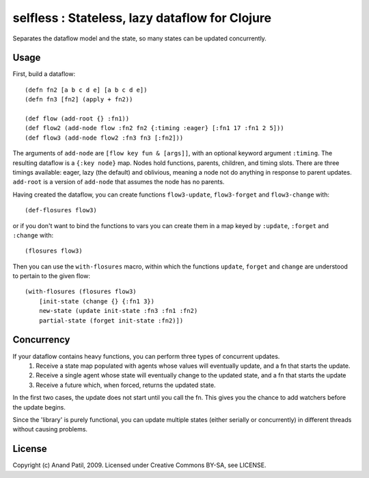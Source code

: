 selfless : Stateless, lazy dataflow for Clojure
===============================================

Separates the dataflow model and the state, so many states can be updated concurrently.

Usage
-----

First, build a dataflow::

    (defn fn2 [a b c d e] [a b c d e])     
    (defn fn3 [fn2] (apply + fn2))
 
    (def flow (add-root {} :fn1))
    (def flow2 (add-node flow :fn2 fn2 {:timing :eager} [:fn1 17 :fn1 2 5]))
    (def flow3 (add-node flow2 :fn3 fn3 [:fn2]))

The arguments of ``add-node`` are ``[flow key fun & [args]]``, with an optional keyword argument ``:timing``. The resulting dataflow is a ``{:key node}`` map. Nodes hold functions, parents, children, and timing slots. There are three timings available: eager, lazy (the default) and oblivious, meaning a node not do anything in response to parent updates. ``add-root`` is a version of ``add-node`` that assumes the node has no parents.

Having created the dataflow, you can create functions ``flow3-update``, ``flow3-forget`` and ``flow3-change`` with::
    
    (def-flosures flow3)
    
or if you don't want to bind the functions to vars you can create them in a map keyed by ``:update``, ``:forget`` and ``:change`` with::

    (flosures flow3)
    
Then you can use the ``with-flosures`` macro, within which the functions ``update``, ``forget`` and ``change`` are understood to pertain to the given flow::

    (with-flosures (flosures flow3)
        [init-state (change {} {:fn1 3})
        new-state (update init-state :fn3 :fn1 :fn2)
        partial-state (forget init-state :fn2)])

Concurrency
-----------
    
If your dataflow contains heavy functions, you can perform three types of concurrent updates.
  1. Receive a state map populated with agents whose values will eventually update, and a fn that starts the update.
  2. Receive a single agent whose state will eventually change to the updated state, and a fn that starts the update
  3. Receive a future which, when forced, returns the updated state.
  
In the first two cases, the update does not start until you call the fn. This gives you the chance to add watchers before the update begins.
    
Since the 'library' is purely functional, you can update multiple states (either serially or concurrently) in different threads without causing problems.
    
License
-------

Copyright (c) Anand Patil, 2009. Licensed under Creative Commons BY-SA, see LICENSE.